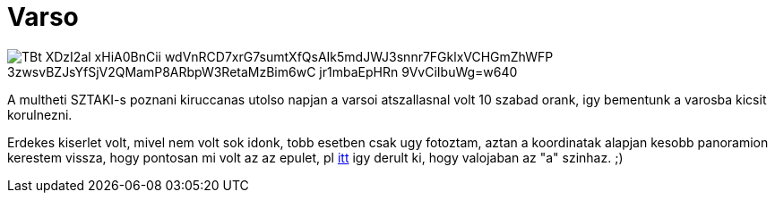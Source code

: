 = Varso

:slug: varso
:category: munka
:tags: hu
:date: 2010-09-26T14:15:15Z

image::https://lh3.googleusercontent.com/TBt--_XDzI2al-xHiA0BnCii_wdVnRCD7xrG7sumtXfQsAIk5mdJWJ3snnr7FGklxVCHGmZhWFP-3zwsvBZJsYfSjV2QMamP8ARbpW3RetaMzBim6wC_jr1mbaEpHRn-9VvCiIbuWg=w640[align="center"]

A multheti SZTAKI-s poznani kiruccanas utolso napjan a varsoi atszallasnal volt 10 szabad orank, igy
bementunk a varosba kicsit korulnezni.

Erdekes kiserlet volt, mivel nem volt sok idonk, tobb esetben csak ugy fotoztam, aztan a koordinatak
alapjan kesobb panoramion kerestem vissza, hogy pontosan mi volt az az epulet, pl
http://maps.google.com/maps?lci=com.panoramio.all&sll=52.244411469,21.009410858&q=52.244411469+21.009410858[itt]
igy derult ki, hogy valojaban az "a" szinhaz. ;)
